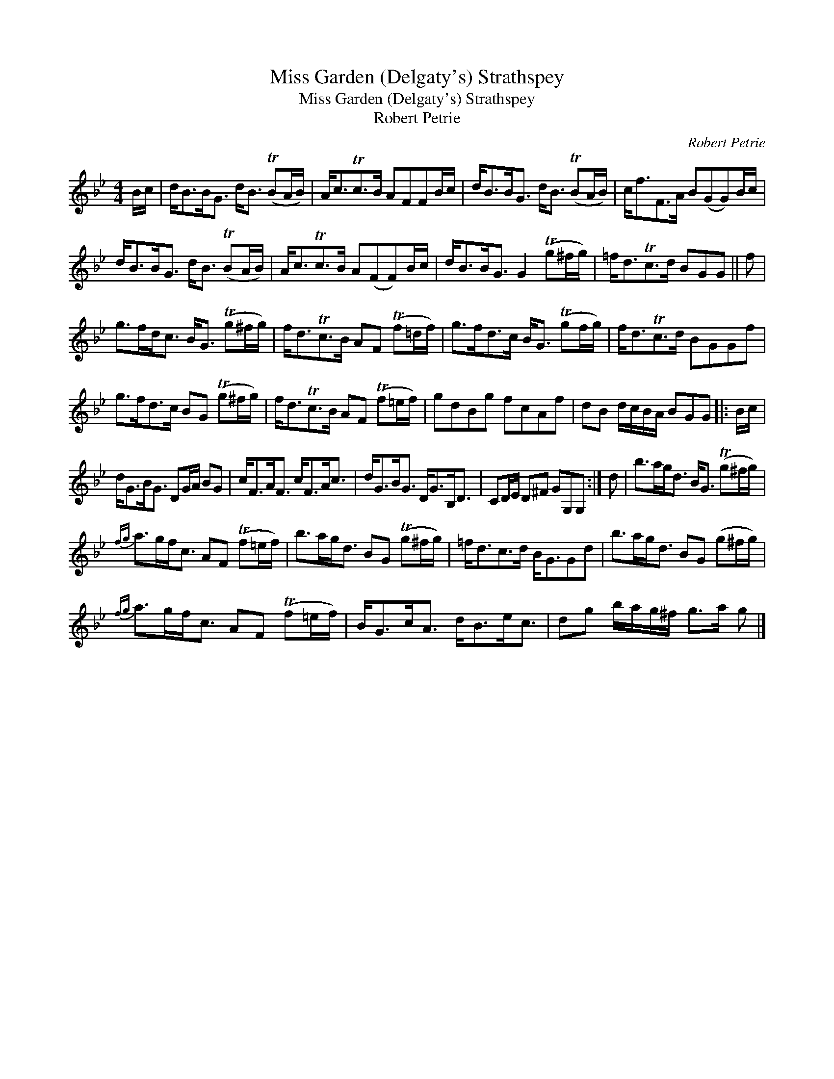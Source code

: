 X:1
T:Miss Garden (Delgaty's) Strathspey
T:Miss Garden (Delgaty's) Strathspey
T:Robert Petrie
C:Robert Petrie
L:1/8
M:4/4
K:Gmin
V:1 treble 
V:1
 B/c/ | d<BB<G d<B (TBA/B/) | A<cTc>B AFFB/c/ | d<BB<G d<B (TBA/B/) | c<fF>A B(GG)B/c/ | %5
 d<BB<G d<B (TBA/B/) | A<cTc>B A(FF)B/c/ | d<BB<G G2 (Tg^f/g/) | =f<dTc>d BGG || f | %10
 g>fd<c B<G (Tg^f/g/) | f<dTc>B AF (Tf=d/f/) | g>fd>c B<G (Tgf/g/) | f<dTc>d BGGf | %14
 g>fd>c BG (Tg^f/g/) | f<dTc>B AF (Tf=e/f/) | gdBg fcAf | dB d/c/B/A/ BGG |: B/c/ | %19
 d<GB<G DG/A/ BG | c<FA<F c<FA<c | d<GB<G D<GB,<D | CD/E/ D^F GG,G, :| d | b>ag<d B<G (Tg^f/g/) | %25
{fg} a>gf<c AF (Tf=e/f/) | b>ag<d BG (Tg^f/g/) | =f<dc>d B<GGd | b>ag<d BG (g^f/g/) | %29
{fg} a>gf<c AF (Tf=e/f/) | B<Gc<A d<Be<c | dg b/a/g/^f/ g>a g |] %32

